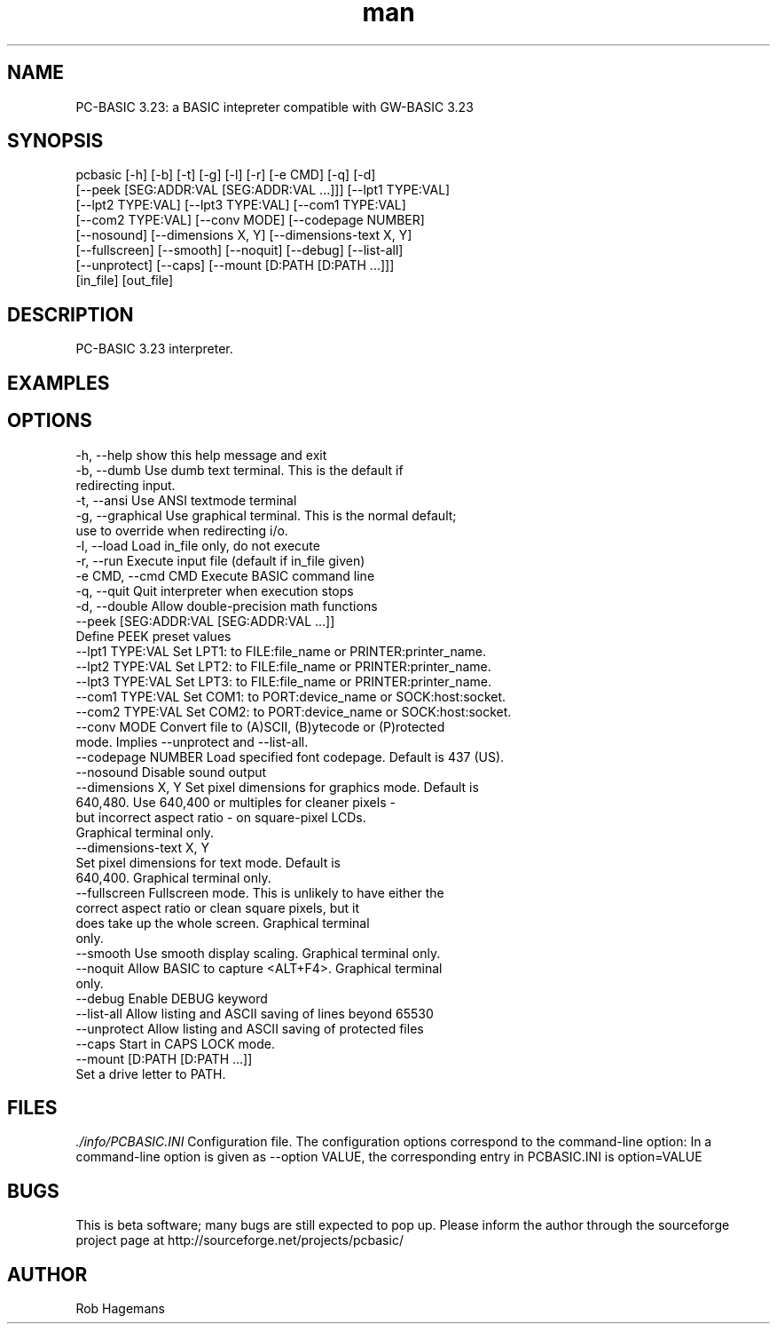 .\" Manpage for pcbasic
.TH man 1 "10 April 2014" "1.0" "pcbasic man page"
.SH NAME
PC-BASIC 3.23: a BASIC intepreter compatible with GW-BASIC 3.23
.SH SYNOPSIS
pcbasic [-h] [-b] [-t] [-g] [-l] [-r] [-e CMD] [-q] [-d]
                  [--peek [SEG:ADDR:VAL [SEG:ADDR:VAL ...]]] [--lpt1 TYPE:VAL]
                  [--lpt2 TYPE:VAL] [--lpt3 TYPE:VAL] [--com1 TYPE:VAL]
                  [--com2 TYPE:VAL] [--conv MODE] [--codepage NUMBER]
                  [--nosound] [--dimensions X, Y] [--dimensions-text X, Y]
                  [--fullscreen] [--smooth] [--noquit] [--debug] [--list-all]
                  [--unprotect] [--caps] [--mount [D:PATH [D:PATH ...]]]
                  [in_file] [out_file]
.SH DESCRIPTION
PC-BASIC 3.23 interpreter. 

.SH EXAMPLES
                        

.SH OPTIONS
  -h, --help            show this help message and exit
  -b, --dumb            Use dumb text terminal. This is the default if
                        redirecting input.
  -t, --ansi            Use ANSI textmode terminal
  -g, --graphical       Use graphical terminal. This is the normal default;
                        use to override when redirecting i/o.
  -l, --load            Load in_file only, do not execute
  -r, --run             Execute input file (default if in_file given)
  -e CMD, --cmd CMD     Execute BASIC command line
  -q, --quit            Quit interpreter when execution stops
  -d, --double          Allow double-precision math functions
  --peek [SEG:ADDR:VAL [SEG:ADDR:VAL ...]]
                        Define PEEK preset values
  --lpt1 TYPE:VAL       Set LPT1: to FILE:file_name or PRINTER:printer_name.
  --lpt2 TYPE:VAL       Set LPT2: to FILE:file_name or PRINTER:printer_name.
  --lpt3 TYPE:VAL       Set LPT3: to FILE:file_name or PRINTER:printer_name.
  --com1 TYPE:VAL       Set COM1: to PORT:device_name or SOCK:host:socket.
  --com2 TYPE:VAL       Set COM2: to PORT:device_name or SOCK:host:socket.
  --conv MODE           Convert file to (A)SCII, (B)ytecode or (P)rotected
                        mode. Implies --unprotect and --list-all.
  --codepage NUMBER     Load specified font codepage. Default is 437 (US).
  --nosound             Disable sound output
  --dimensions X, Y     Set pixel dimensions for graphics mode. Default is
                        640,480. Use 640,400 or multiples for cleaner pixels -
                        but incorrect aspect ratio - on square-pixel LCDs.
                        Graphical terminal only.
  --dimensions-text X, Y
                        Set pixel dimensions for text mode. Default is
                        640,400. Graphical terminal only.
  --fullscreen          Fullscreen mode. This is unlikely to have either the
                        correct aspect ratio or clean square pixels, but it
                        does take up the whole screen. Graphical terminal
                        only.
  --smooth              Use smooth display scaling. Graphical terminal only.
  --noquit              Allow BASIC to capture <ALT+F4>. Graphical terminal
                        only.
  --debug               Enable DEBUG keyword
  --list-all            Allow listing and ASCII saving of lines beyond 65530
  --unprotect           Allow listing and ASCII saving of protected files
  --caps                Start in CAPS LOCK mode.
  --mount [D:PATH [D:PATH ...]]
                        Set a drive letter to PATH.
.SH FILES
.I ./info/PCBASIC.INI
Configuration file. The configuration options correspond to the command-line option: In a command-line option is given as --option VALUE,
the corresponding entry in PCBASIC.INI is option=VALUE
.SH BUGS
This is beta software; many bugs are still expected to pop up. Please inform the author through the sourceforge project page at http://sourceforge.net/projects/pcbasic/
.SH AUTHOR
Rob Hagemans
